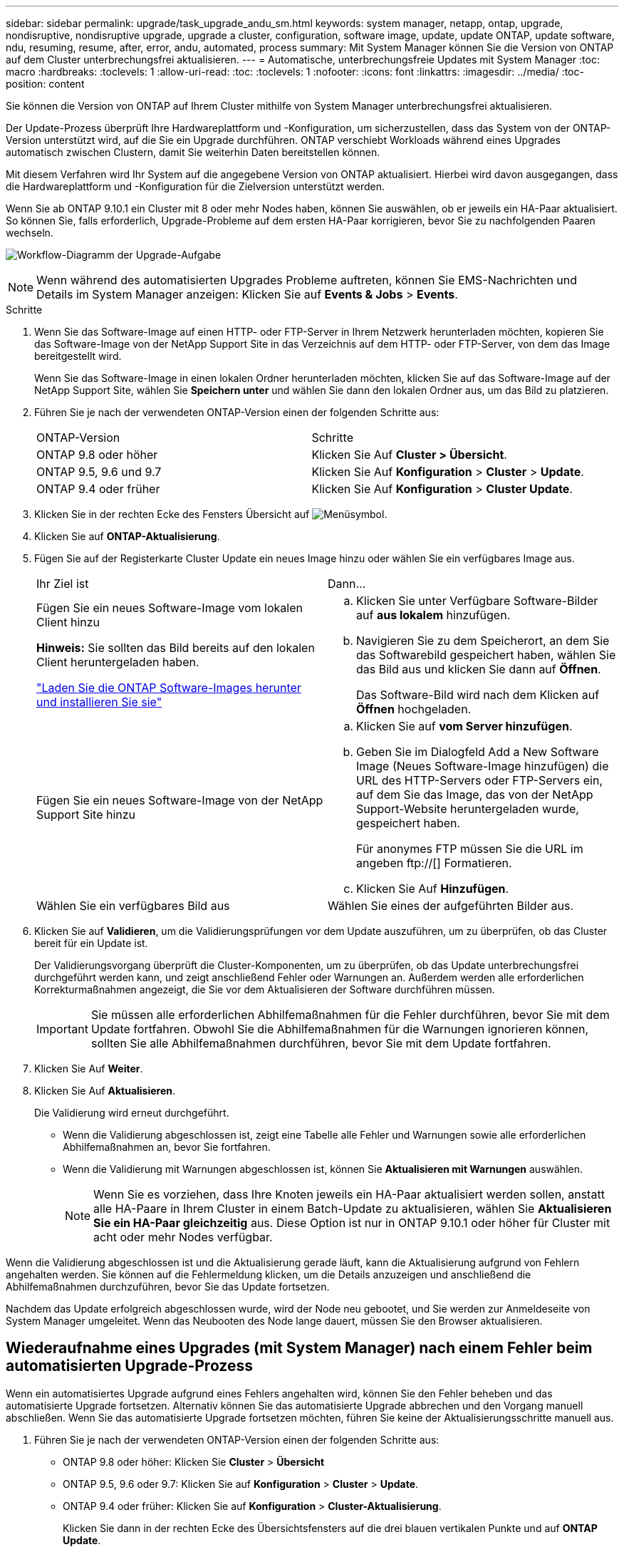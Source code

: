 ---
sidebar: sidebar 
permalink: upgrade/task_upgrade_andu_sm.html 
keywords: system manager, netapp, ontap, upgrade, nondisruptive, nondisruptive upgrade, upgrade a cluster, configuration, software image, update, update ONTAP, update software, ndu, resuming, resume, after, error, andu, automated, process 
summary: Mit System Manager können Sie die Version von ONTAP auf dem Cluster unterbrechungsfrei aktualisieren. 
---
= Automatische, unterbrechungsfreie Updates mit System Manager
:toc: macro
:hardbreaks:
:toclevels: 1
:allow-uri-read: 
:toc: 
:toclevels: 1
:nofooter: 
:icons: font
:linkattrs: 
:imagesdir: ../media/
:toc-position: content


[role="lead"]
Sie können die Version von ONTAP auf Ihrem Cluster mithilfe von System Manager unterbrechungsfrei aktualisieren.

Der Update-Prozess überprüft Ihre Hardwareplattform und -Konfiguration, um sicherzustellen, dass das System von der ONTAP-Version unterstützt wird, auf die Sie ein Upgrade durchführen. ONTAP verschiebt Workloads während eines Upgrades automatisch zwischen Clustern, damit Sie weiterhin Daten bereitstellen können.

Mit diesem Verfahren wird Ihr System auf die angegebene Version von ONTAP aktualisiert. Hierbei wird davon ausgegangen, dass die Hardwareplattform und -Konfiguration für die Zielversion unterstützt werden.

Wenn Sie ab ONTAP 9.10.1 ein Cluster mit 8 oder mehr Nodes haben, können Sie auswählen, ob er jeweils ein HA-Paar aktualisiert. So können Sie, falls erforderlich, Upgrade-Probleme auf dem ersten HA-Paar korrigieren, bevor Sie zu nachfolgenden Paaren wechseln.

image:workflow_admin_upgrade_ontap.gif["Workflow-Diagramm der Upgrade-Aufgabe"]


NOTE: Wenn während des automatisierten Upgrades Probleme auftreten, können Sie EMS-Nachrichten und Details im System Manager anzeigen: Klicken Sie auf *Events & Jobs* > *Events*.

.Schritte
. Wenn Sie das Software-Image auf einen HTTP- oder FTP-Server in Ihrem Netzwerk herunterladen möchten, kopieren Sie das Software-Image von der NetApp Support Site in das Verzeichnis auf dem HTTP- oder FTP-Server, von dem das Image bereitgestellt wird.
+
Wenn Sie das Software-Image in einen lokalen Ordner herunterladen möchten, klicken Sie auf das Software-Image auf der NetApp Support Site, wählen Sie *Speichern unter* und wählen Sie dann den lokalen Ordner aus, um das Bild zu platzieren.

. Führen Sie je nach der verwendeten ONTAP-Version einen der folgenden Schritte aus:
+
|===


| ONTAP-Version | Schritte 


| ONTAP 9.8 oder höher  a| 
Klicken Sie Auf *Cluster > Übersicht*.



| ONTAP 9.5, 9.6 und 9.7  a| 
Klicken Sie Auf *Konfiguration* > *Cluster* > *Update*.



| ONTAP 9.4 oder früher  a| 
Klicken Sie Auf *Konfiguration* > *Cluster Update*.

|===
. Klicken Sie in der rechten Ecke des Fensters Übersicht auf image:icon_kabob.gif["Menüsymbol"].
. Klicken Sie auf *ONTAP-Aktualisierung*.
. Fügen Sie auf der Registerkarte Cluster Update ein neues Image hinzu oder wählen Sie ein verfügbares Image aus.
+
|===


| Ihr Ziel ist | Dann... 


 a| 
Fügen Sie ein neues Software-Image vom lokalen Client hinzu

*Hinweis:* Sie sollten das Bild bereits auf den lokalen Client heruntergeladen haben.

link:task_download_and_install_ontap_software_image.html["Laden Sie die ONTAP Software-Images herunter und installieren Sie sie"]
 a| 
.. Klicken Sie unter Verfügbare Software-Bilder auf *aus lokalem* hinzufügen.
.. Navigieren Sie zu dem Speicherort, an dem Sie das Softwarebild gespeichert haben, wählen Sie das Bild aus und klicken Sie dann auf *Öffnen*.
+
Das Software-Bild wird nach dem Klicken auf *Öffnen* hochgeladen.





 a| 
Fügen Sie ein neues Software-Image von der NetApp Support Site hinzu
 a| 
.. Klicken Sie auf *vom Server hinzufügen*.
.. Geben Sie im Dialogfeld Add a New Software Image (Neues Software-Image hinzufügen) die URL des HTTP-Servers oder FTP-Servers ein, auf dem Sie das Image, das von der NetApp Support-Website heruntergeladen wurde, gespeichert haben.
+
Für anonymes FTP müssen Sie die URL im angeben ftp://[] Formatieren.

.. Klicken Sie Auf *Hinzufügen*.




 a| 
Wählen Sie ein verfügbares Bild aus
 a| 
Wählen Sie eines der aufgeführten Bilder aus.

|===
. Klicken Sie auf *Validieren*, um die Validierungsprüfungen vor dem Update auszuführen, um zu überprüfen, ob das Cluster bereit für ein Update ist.
+
Der Validierungsvorgang überprüft die Cluster-Komponenten, um zu überprüfen, ob das Update unterbrechungsfrei durchgeführt werden kann, und zeigt anschließend Fehler oder Warnungen an. Außerdem werden alle erforderlichen Korrekturmaßnahmen angezeigt, die Sie vor dem Aktualisieren der Software durchführen müssen.

+

IMPORTANT: Sie müssen alle erforderlichen Abhilfemaßnahmen für die Fehler durchführen, bevor Sie mit dem Update fortfahren. Obwohl Sie die Abhilfemaßnahmen für die Warnungen ignorieren können, sollten Sie alle Abhilfemaßnahmen durchführen, bevor Sie mit dem Update fortfahren.

. Klicken Sie Auf *Weiter*.
. Klicken Sie Auf *Aktualisieren*.
+
Die Validierung wird erneut durchgeführt.

+
** Wenn die Validierung abgeschlossen ist, zeigt eine Tabelle alle Fehler und Warnungen sowie alle erforderlichen Abhilfemaßnahmen an, bevor Sie fortfahren.
** Wenn die Validierung mit Warnungen abgeschlossen ist, können Sie *Aktualisieren mit Warnungen* auswählen.
+

NOTE: Wenn Sie es vorziehen, dass Ihre Knoten jeweils ein HA-Paar aktualisiert werden sollen, anstatt alle HA-Paare in Ihrem Cluster in einem Batch-Update zu aktualisieren, wählen Sie *Aktualisieren Sie ein HA-Paar gleichzeitig* aus. Diese Option ist nur in ONTAP 9.10.1 oder höher für Cluster mit acht oder mehr Nodes verfügbar.





Wenn die Validierung abgeschlossen ist und die Aktualisierung gerade läuft, kann die Aktualisierung aufgrund von Fehlern angehalten werden. Sie können auf die Fehlermeldung klicken, um die Details anzuzeigen und anschließend die Abhilfemaßnahmen durchzuführen, bevor Sie das Update fortsetzen.

Nachdem das Update erfolgreich abgeschlossen wurde, wird der Node neu gebootet, und Sie werden zur Anmeldeseite von System Manager umgeleitet. Wenn das Neubooten des Node lange dauert, müssen Sie den Browser aktualisieren.



== Wiederaufnahme eines Upgrades (mit System Manager) nach einem Fehler beim automatisierten Upgrade-Prozess

Wenn ein automatisiertes Upgrade aufgrund eines Fehlers angehalten wird, können Sie den Fehler beheben und das automatisierte Upgrade fortsetzen. Alternativ können Sie das automatisierte Upgrade abbrechen und den Vorgang manuell abschließen. Wenn Sie das automatisierte Upgrade fortsetzen möchten, führen Sie keine der Aktualisierungsschritte manuell aus.

. Führen Sie je nach der verwendeten ONTAP-Version einen der folgenden Schritte aus:
+
** ONTAP 9.8 oder höher: Klicken Sie *Cluster* > *Übersicht*
** ONTAP 9.5, 9.6 oder 9.7: Klicken Sie auf *Konfiguration* > *Cluster* > *Update*.
** ONTAP 9.4 oder früher: Klicken Sie auf *Konfiguration* > *Cluster-Aktualisierung*.
+
Klicken Sie dann in der rechten Ecke des Übersichtsfensters auf die drei blauen vertikalen Punkte und auf *ONTAP Update*.



. Setzen Sie das automatische Update fort, oder brechen Sie es ab, und fahren Sie manuell fort.
+
|===


| Ihr Ziel ist | Dann... 


 a| 
Setzen Sie das automatische Update fort
 a| 
Klicken Sie Auf *Fortsetzen*.



 a| 
Automatisches Update abbrechen und manuell fortfahren
 a| 
Klicken Sie Auf *Abbrechen*.

|===




== Video: Upgrades leicht gemacht

Werfen Sie einen Blick auf die vereinfachten ONTAP Upgrade-Funktionen von System Manager in ONTAP 9.8.

video::xwwX8vrrmIk[youtube,width=848,height=480]